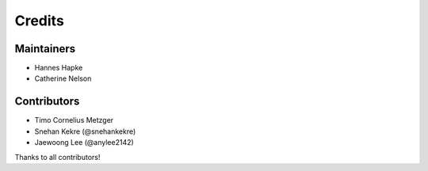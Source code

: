 =======
Credits
=======

Maintainers
------------
* Hannes Hapke
* Catherine Nelson

Contributors
------------
* Timo Cornelius Metzger
* Snehan Kekre (@snehankekre)
* Jaewoong Lee (@anylee2142)



Thanks to all contributors!

